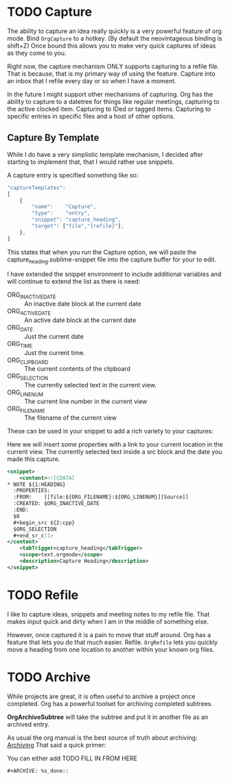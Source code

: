 * TODO Capture
  The ability to capture an idea really quickly is a very powerful feature of
  org mode. Bind ~OrgCapture~ to a hotkey. (By default the neovintageous binding is shift+Z)
  Once bound this allows you to make very quick captures of ideas as they come to you.

  Right now, the capture mechanism ONLY supports capturing to a refile file.
  That is because, that is my primary way of using the feature. Capture into
  an inbox that I refile every day or so when I have a moment.

  In the future I might support other mechanisms of capturing. Org
  has the ability to capture to a datetree for things like regular meetings,
  capturing to the active clocked item. Capturing to IDed or tagged items.
  Capturing to specific entries in specific files and a host of other options.   
  
  [[file:orgcapture.gif]]

** Capture By Template
  While I do have a very simplistic template mechanism, I decided after starting to
  implement that, that I would rather use snippets.

  A capture entry is specified something like so: 

  #+BEGIN_SRC js
    "captureTemplates":
    [
        {
            "name":    "Capture",
            "type":    "entry",
            "snippet": "capture_heading",
            "target": ["file","{refile}"],
        },
    ]
  #+END_SRC

  This states that when you run the Capture option, we will paste the
  capture_heading.sublime-snippet file into the capture buffer for your to edit.

  I have extended the snippet environment to include additional variables and will
  continue to extend the list as there is need:

  - ORG_INACTIVE_DATE :: An inactive date block at the current date
  - ORG_ACTIVE_DATE :: An active date block at the current date
  - ORG_DATE :: Just the current date
  - ORG_TIME :: Just the current time.
  - ORG_CLIPBOARD :: The current contents of the clipboard
  - ORG_SELECTION :: The currently selected text in the current view.
  - ORG_LINENUM :: The current line number in the current view
  - ORG_FILENAME :: The filename of the current view

  These can be used in your snippet to add a rich variety to your captures:

  Here we will insert some properties with a link to your current location in the current view.
  The currently selected text inside a src block and the date you made this capture.

  #+BEGIN_SRC xml
        <snippet>
            <content><![CDATA[
        * NOTE ${1:HEADING}
          :PROPERTIES:
          :FROM:    [[file:${ORG_FILENAME}:${ORG_LINENUM}][Source]]
          :CREATED: $ORG_INACTIVE_DATE
          :END:
          $0
          #+begin_src ${2:cpp}
          $ORG_SELECTION
          #+end_sr_c]]>
        </content>
            <tabTrigger>capture_heading</tabTrigger>
            <scope>text.orgmode</scope>
            <description>Capture Heading</description>
        </snippet>
  #+END_SRC 

* TODO Refile
  I like to capture ideas, snippets and meeting notes to my refile file.
  That makes input quick and dirty when I am in the middle of something else.

  However, once captured it is a pain to move that stuff around. Org has a 
  feature that lets you do that much easier. Refile. ~OrgRefile~ lets you
  quickly move a heading from one location to another within your known
  org files. 

* TODO Archive
  While projects are great, it is often useful to archive
  a project once completed. Org has a powerful toolset for
  archiving completed subtrees.

  *OrgArchiveSubtree* will take the subtree and put it in another file
  as an archived entry.

  As usual the org manual is the best source of truth about archiving:
  [[https://orgmode.org/manual/Archiving.html][Archiving]] 
  That said a quick primer:

  You can either add 
  TODO FILL IN FROM HERE
  #+BEGIN_EXAMPLE
  #+ARCHIVE: %s_done::
  #+END_EXAMPLE
